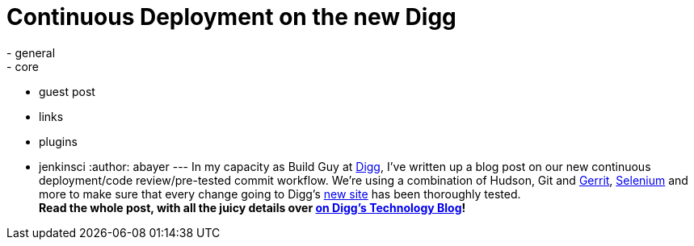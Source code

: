 = Continuous Deployment on the new Digg
:nodeid: 230
:created: 1279839537
:tags:
  - general
  - core
  - guest post
  - links
  - plugins
  - jenkinsci
:author: abayer
---
In my capacity as Build Guy at https://digg.com[Digg], I've written up a blog post on our new continuous deployment/code review/pre-tested commit workflow. We're using a combination of Hudson, Git and https://code.google.com/p/gerrit/[Gerrit], https://seleniumhq.org/[Selenium] and more to make sure that every change going to Digg's https://new.digg.com[new site] has been thoroughly tested. +
*Read the whole post, with all the juicy details over https://about.digg.com/blog/continuous-deployment-code-review-and-pre-tested-commits-digg4[on Digg's Technology Blog]!*
